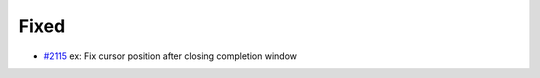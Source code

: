 .. _#2115:  https://github.com/fox0430/moe/pull/2115

Fixed
.....

- `#2115`_ ex: Fix cursor position after closing completion window

